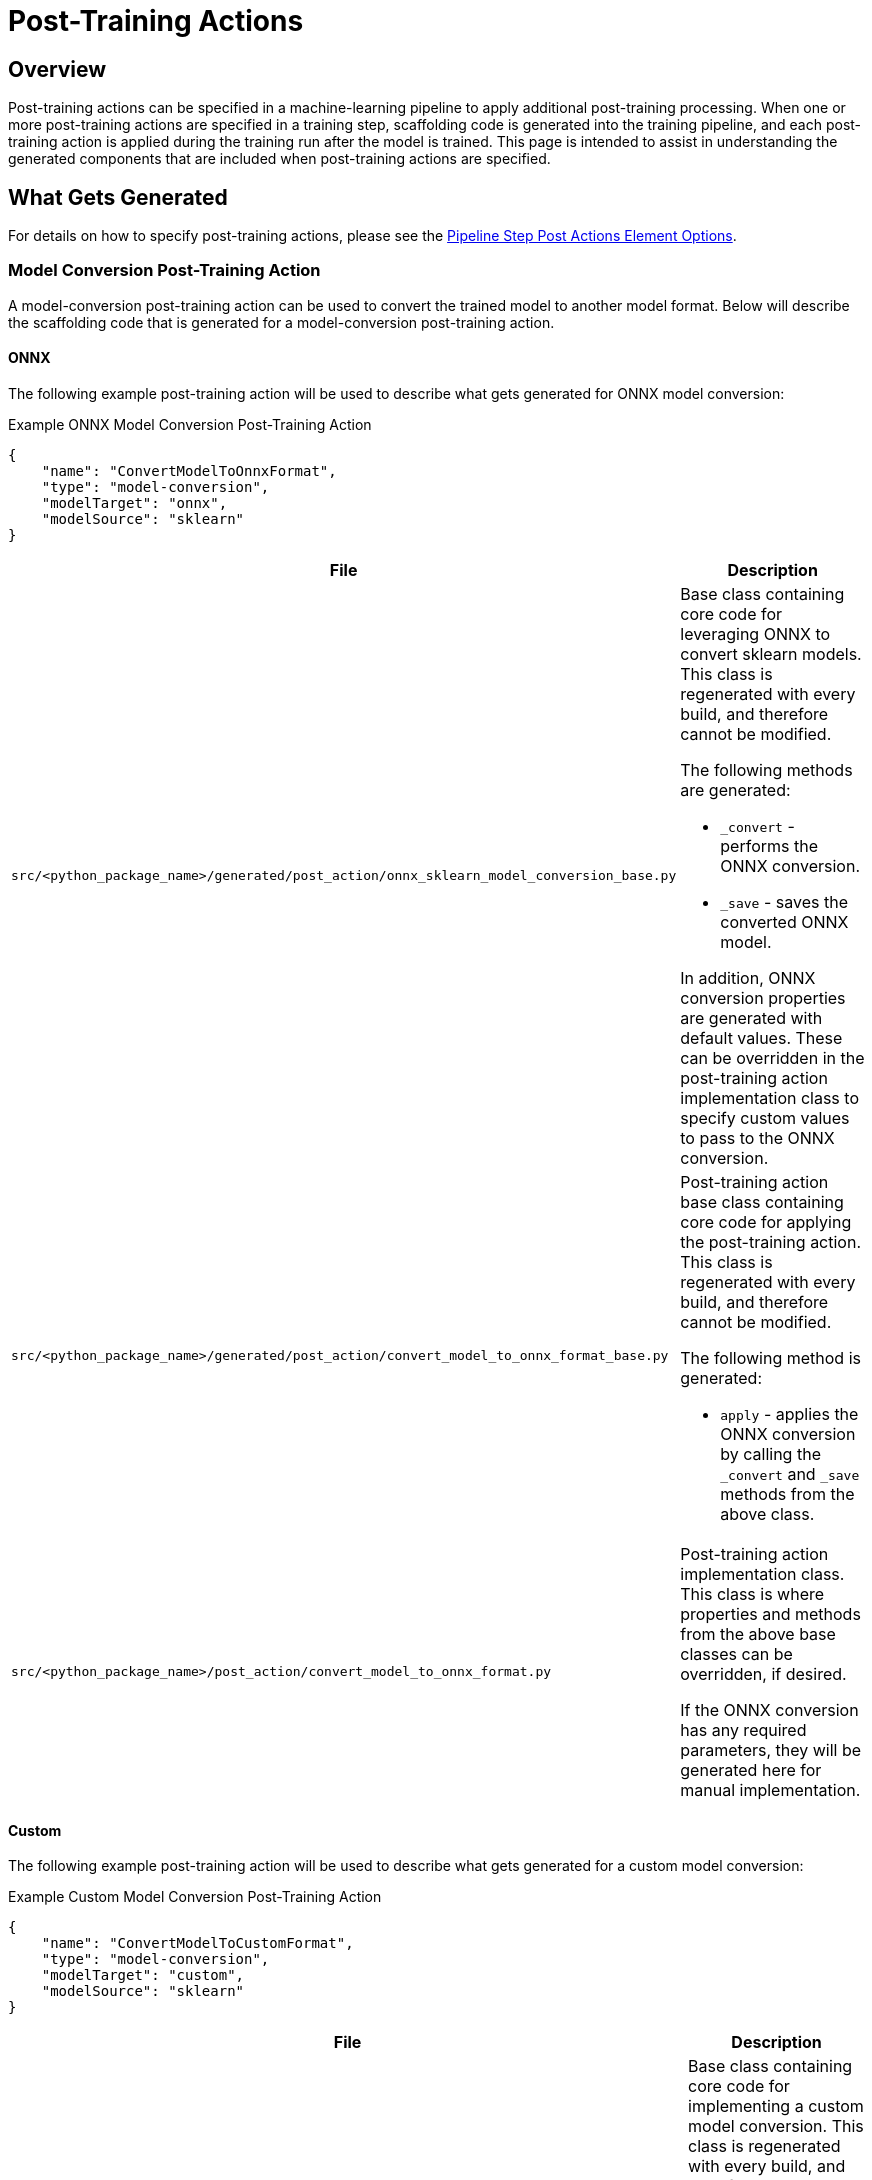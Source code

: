 = Post-Training Actions

== Overview
Post-training actions can be specified in a machine-learning pipeline to apply additional post-training processing.
When one or more post-training actions are specified in a training step, scaffolding code is generated into the
training pipeline, and each post-training action is applied during the training run after the model is trained.
This page is intended to assist in understanding the generated components that are included when post-training
actions are specified.

== What Gets Generated

For details on how to specify post-training actions, please see the
xref:pipeline-metamodel.adoc#_pipeline_step_post_actions_element_options[Pipeline Step Post Actions Element Options].

=== Model Conversion Post-Training Action

A model-conversion post-training action can be used to convert the trained model to another model format. Below will
describe the scaffolding code that is generated for a model-conversion post-training action.

==== ONNX

The following example post-training action will be used to describe what gets generated for ONNX model conversion:

.Example ONNX Model Conversion Post-Training Action
[source,json]
----
{
    "name": "ConvertModelToOnnxFormat",
    "type": "model-conversion",
    "modelTarget": "onnx",
    "modelSource": "sklearn"
}
----

[cols="2,4a"]
|===
|File|Description

| `src/<python_package_name>/generated/post_action/onnx_sklearn_model_conversion_base.py`
| Base class containing core code for leveraging ONNX to convert sklearn models. This class is regenerated with
every build, and therefore cannot be modified.

The following methods are generated:

* `_convert` - performs the ONNX conversion.
* `_save` - saves the converted ONNX model.

In addition, ONNX conversion properties are generated with default values. These can be overridden in the
post-training action implementation class to specify custom values to pass to the ONNX conversion.

| `src/<python_package_name>/generated/post_action/convert_model_to_onnx_format_base.py`
| Post-training action base class containing core code for applying the post-training action. This class is
regenerated with every build, and therefore cannot be modified.

The following method is generated:

* `apply` - applies the ONNX conversion by calling the `_convert` and `_save` methods from the above class.

| `src/<python_package_name>/post_action/convert_model_to_onnx_format.py`
| Post-training action implementation class. This class is where properties and methods from the above base classes
can be overridden, if desired.

If the ONNX conversion has any required parameters, they will be generated here for manual implementation.

|===


==== Custom

The following example post-training action will be used to describe what gets generated for a custom model conversion:

.Example Custom Model Conversion Post-Training Action
[source,json]
----
{
    "name": "ConvertModelToCustomFormat",
    "type": "model-conversion",
    "modelTarget": "custom",
    "modelSource": "sklearn"
}
----

[cols="2,4a"]
|===
|File|Description

| `src/<python_package_name>/generated/post_action/custom_model_conversion_base.py`
| Base class containing core code for implementing a custom model conversion. This class is regenerated with every
build, and therefore cannot be modified.

The following methods are generated:

* `_convert` - abstract method to implement the custom conversion. This should be implemented in the post-training
action implementation class.
* `_save` - abstract method to implement the saving of the converted model. This should be implemented in the
post-training action implementation class.

| `src/<python_package_name>/generated/post_action/convert_model_to_custom_format_base.py`
| Post-training action base class containing core code for applying the post-training action. This class is
regenerated with every build, and therefore cannot be modified.

The following method is generated:

* `apply` - applies the cusom conversion by calling the `_convert` and `_save` methods from the above class.

| `src/<python_package_name>/post_action/convert_model_to_custom_format.py`
| Post-training action implementation class. This class is where the `_convert` and `_save` methods should be implemented.

|===

=== Freeform Post-Training Action

A freeform post-training action can be used to apply any custom post-training processing. The following example post-training action will be used to describe what gets generated for a freeform post-training action:

.Example Freeform Post-Training Action
[source,json]
----
{
    "name": "AdditionalProcessing",
    "type": "freeform"
}
----

[cols="2,4a"]
|===
|File|Description

| `src/<python_package_name>/generated/post_action/additional_processing_base.py`
| Post-training action base class containing core code for applying the post-training action. This class is
regenerated with every build, and therefore cannot be modified.

The following method is generated:

* `apply` - abstract method to implement the custom processing. This should be implemented in the post-training
action implementation class.

| `src/<python_package_name>/post_action/additional_processing.py`
| Post-training action implementation class. This class is where the `apply` method should be implemented.

|===